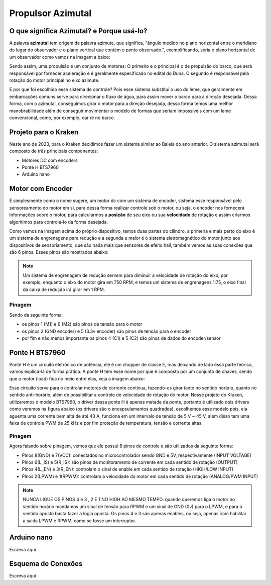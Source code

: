 Propulsor Azimutal
====
O que significa **Azimutal**? e **Porque** usá-lo?
----
A palavra **azimutal** tem origem da palavra azimute, que significa, "ângulo medido no plano horizontal entre o meridiano do lugar do observador e o plano vertical que contém o ponto observado.", exemplificando, seria o plano horizontal de um observador como vemos na imagem a baixo:

.. image:: imagens/azimute-e-altura.webp
  :align: center
  :width: 200
  :alt: Projeção Azimutal (referência)
 
Sendo assim, uma propulsão é um conjunto de motores: 
O primeiro e o principal é o de propulsão do barco, que será responsável por fornecer aceleração e é geralmente especificado no edital do Duna.
O segundo é responsável pela rotação do motor principal no eixo azimute.

E por que foi escolhido esse sistema de controle?
Pois esse sistema substitui o uso do leme, que geralmente em embarcações comuns serve para direcionar o fluxo de água, para assim mover o barco para a direção desejada.
Dessa forma, com o azimutal, conseguimos girar o motor para a direção desejada, dessa forma temos uma melhor manobrabilidade além de conseguir movimentar o modelo de formas que seriam impossíveis com um leme convencional, como, por exemplo, dar ré no barco.

.. image:: imagens/Ex_motor_azimutal.jpg
  :align: center
  :width: 300
  :alt: Exemplo de Azimutal

Projeto para o Kraken
------
 
Neste ano de 2023, para o Kraken decidimos fazer um sistema similar ao Baleia do ano anterior. O sistema azimutal será composto de três principais componentes:

* Motores DC com encoders
* Ponte H BTS7960
* Arduino nano

Motor com Encoder
------

É simplesmente como o nome sugere, um motor dc com um sistema de encoder, sistema esse responsável pelo sensoreamento do motor em si, para dessa forma realizar controle sob o motor, ou seja, o encoder nos fornecerá informações sobre o motor, para calcularmos a **posição** de seu eixo ou sua **velocidade** de rotação e assim criarmos algorítimos para controlá-lo da forma desejada.

.. image:: imagens/motor_dc_com_encoder.jpg
  :align: center
  :width: 400
  :alt: Exemplo de Azimutal

Como vemos na imagem acima do próprio dispositivo, temos duas partes do cilindro, a primeira e mais perto do eixo é um sistema de engrenagens para redução e a segunda e maior é o sistema eletromagnético do motor junto aos dispositivos de sensoriamento, que são nada mais que sensores de efeito hall, também vemos as suas conexões que são 6 pinos. Esses pinos são mostrados abaixo:


.. note:: Um sistema de engrenagem de redução servem para diminuir a velocidade de rotação do eixo, por exemplo, enquanto o eixo do motor gira em 750 RPM, e temos um sistema de engrenagens 1:75, o eixo final da caixa de redução irá girar em 1 RPM.

.. _Pinagem:

=====
Pinagem
=====
.. image:: imagens/conexao_motor_dc.png
  :align: center
  :width: 400
  :alt: Exemplo de Azimutal

Sendo da seguinte forma:

* os pinos 1 (M1) e 6 (M2) são pinos de tensão para o motor

* os pinos 2 (GND encoder) e 5 (3.3v encoder) são pinos de tensão para o encoder

* por fim e não menos importante os pinos 4 (C1) e 5 (C2) são pinos de dados do encoder/sensor 

Ponte H BTS7960
------

Ponte H é um circuito eletrônico de potência, ele é um chopper de classe E, mas deixando de lado essa parte teórica, vamos explicá-la de forma prática.
A ponte H tem esse nome por que é composto por um conjunto de chaves, sendo que o motor (load) fica no meio entre elas, veja a imagem abaixo:

.. image:: imagens/Ponte_H_Circuito.png
  :align: center
  :width: 400
  :alt: Exemplo de Azimutal
  
Esse circuito serve para o controlar motores de corrente contínua, fazendo-os girar tanto no sentido horário, quanto no sentido anti-horário, além de possibilitar a controle de velocidade de rotação do motor.
Nesse projeto do Kraken, utilizaremos o modelo BTS7960, o driver dessa ponte H é apenas metade da ponte, portanto é utilizado dois drivers como veremos na figura abaixo (os drivers são o encapsulamentos quadrados), escolhemos esse modelo pois, ela aguenta uma corrente bem alta de até 43 A, funciona em um intervalo de tensão de 5 V ~ 45 V, além disso tem uma faixa de controle PWM de 25 kHz e por fim proteção de temperatura, tensão e corrente altas.

.. image:: imagens/Ponte_H_bts.png
  :align: center
  :width: 400
  :alt: Exemplo de Azimutal
  
.. _Pinagem:

=====
Pinagem
=====
.. image:: imagens/ponte_h_conexao.png
  :align: center
  :width: 400
  :alt: Exemplo de Azimutal

Agora falando sobre pinagem, vemos que ele possui 8 pinos de controle e são utilizados da seguinte forma:

* Pinos 8(GND) e 7(VCC): conectados no microcontrolador sendo GND e 5V, respectivamente (INPUT VOLTAGE)

* Pinos 6(L_IS) e 5(R_IS): são pinos de monitoramento de corrente em cada sentido de rotação (OUTPUT) 

* Pinos 4(L_EN) e 3(R_EN): controlam o sinal de enable em cada sentido de rotação (HIGH/LOW INPUT)

* Pinos 2(LPWM) e 1(RPWM): controlam a velocidade do motor em cada sentido de rotação (ANALOG/PWM INPUT)

.. note:: NUNCA LIGUE OS PINOS 4 e 3 , 2 E 1 NO HIGH AO MESMO TEMPO. quando queremos liga o motor no sentido horário mandamos um sinal de tensão para RPWM e um sinal de GND (0v) para o LPWM, e para o sentido oposto basta fazer a logia oposta. Os pinos 4 e 3 são apenas enables, ou seja, apenas iram habilitar a saida LPWM e RPWM, como se fosse um interruptor. 
  
Arduino nano
------

Escreva aqui

.. image:: imagens/arduino_nano_pins.jpeg
  :align: center
  :width: 200
  :alt: Projeção Azimutal (referência)

.. image:: imagens/arduino_nano_pins.jpeg
  :align: center
  :width: 200
  :alt: Projeção Azimutal (referência)

Esquema de Conexões 
------

Escreva aqui
